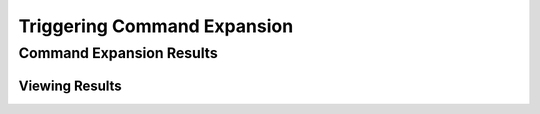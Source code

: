 ============================
Triggering Command Expansion
============================

.. tabs::
  .. group-tab:: User Interface

    This is how to trigger command expansion in the UI

  .. group-tab:: API

    This is how to trigger command expansion in the API

Command Expansion Results
-------------------------


Viewing Results
===============

.. tabs::

  .. group-tab:: User Interface


  .. group-tab:: API

    If it turns out that viewing results only has instructions when working with the API, replace the tabs structure with a

    .. collapse:: Drop Down

      Then put the instructions here.
